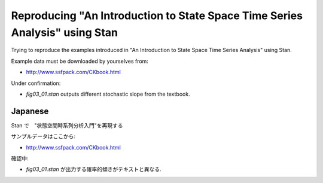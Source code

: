 

Reproducing "An Introduction to State Space Time Series Analysis" using Stan
============================================================================

Trying to reproduce the examples introduced in "An Introduction to State Space Time Series Analysis" using Stan.

Example data must be downloaded by yourselves from:

- http://www.ssfpack.com/CKbook.html


Under confirmation:

- `fig03_01.stan` outputs different stochastic slope from the textbook.


Japanese
--------

Stan で　"状態空間時系列分析入門"を再現する

サンプルデータはここから:

- http://www.ssfpack.com/CKbook.html

確認中:

- `fig03_01.stan` が出力する確率的傾きがテキストと異なる.

